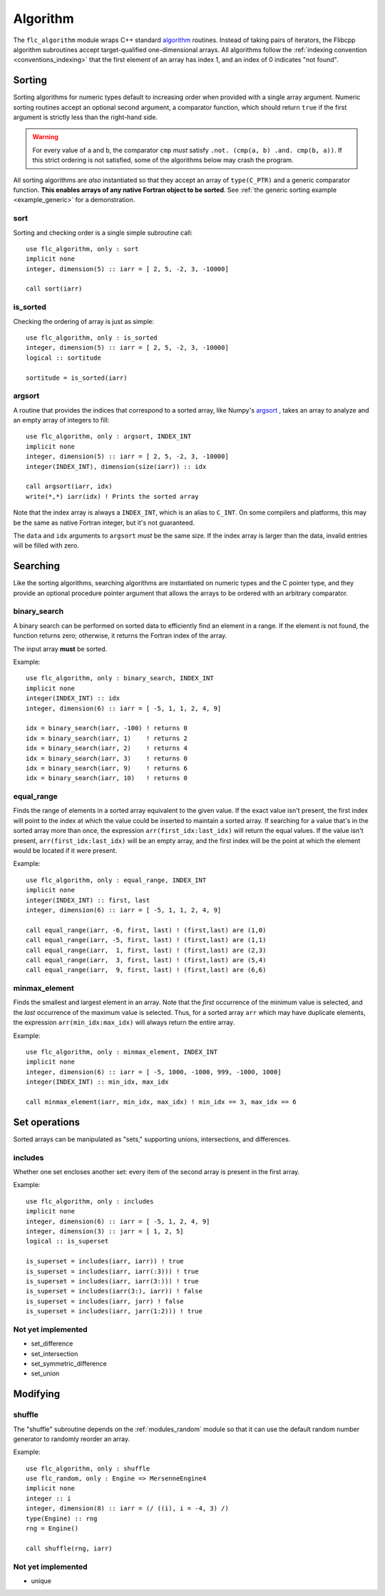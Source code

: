 .. ############################################################################
.. File  : doc/modules/algorithm.rst
.. ############################################################################

.. _modules_algorithm:

*********
Algorithm
*********

The ``flc_algorithm`` module wraps C++ standard `<algorithm>`_ routines.
Instead of taking pairs of iterators, the Flibcpp algorithm subroutines accept
target-qualified one-dimensional arrays. All algorithms follow the
:ref:`indexing convention <conventions_indexing>` that the first element of an
array has index 1, and an index of 0 indicates "not found".

.. _<algorithm> : https://en.cppreference.com/w/cpp/numeric/random

Sorting
=======

Sorting algorithms for numeric types default to increasing order when provided
with a single array argument. Numeric sorting routines accept an optional
second argument, a comparator function, which should return ``true`` if the
first argument is strictly less than the right-hand side.

.. warning:: For every value of ``a`` and ``b``, the comparator ``cmp`` *must*
   satisfy ``.not. (cmp(a, b) .and. cmp(b, a))``. If this strict ordering is
   not satisfied, some of the algorithms below may crash the program.

All sorting algorithms are *also* instantiated so that they accept an array of
``type(C_PTR)`` and a generic comparator function. **This enables arrays of any
native Fortran object to be sorted**. See :ref:`the generic
sorting example <example_generic>` for a demonstration.

sort
----

Sorting and checking order is a single simple subroutine call::

  use flc_algorithm, only : sort
  implicit none
  integer, dimension(5) :: iarr = [ 2, 5, -2, 3, -10000]

  call sort(iarr)

is_sorted
---------

Checking the ordering of array is just as simple::

  use flc_algorithm, only : is_sorted
  integer, dimension(5) :: iarr = [ 2, 5, -2, 3, -10000]
  logical :: sortitude

  sortitude = is_sorted(iarr)

.. _modules_algorithm_argsort:

argsort
-------

A routine that provides the indices that correspond to a sorted array, like
Numpy's argsort_ ,
takes an array to analyze and an empty array of integers to fill::

  use flc_algorithm, only : argsort, INDEX_INT
  implicit none
  integer, dimension(5) :: iarr = [ 2, 5, -2, 3, -10000]
  integer(INDEX_INT), dimension(size(iarr)) :: idx

  call argsort(iarr, idx)
  write(*,*) iarr(idx) ! Prints the sorted array

Note that the index array is always a ``INDEX_INT``, which is an alias to
``C_INT``. On some compilers and platforms, this may be the same as native
Fortran integer, but it's not guaranteed.

The ``data`` and ``idx`` arguments to ``argsort`` *must* be the same size. If
the index array is larger than the data, invalid entries will be filled with
zero.

.. _argsort: https://docs.scipy.org/doc/numpy-1.15.0/reference/generated/numpy.argsort.html

.. _modules_algorithm_searching:

Searching
=========

Like the sorting algorithms, searching algorithms are instantiated on numeric
types and the C pointer type, and they provide an optional procedure pointer
argument that allows the arrays to be ordered with an arbitrary comparator.

.. _modules_algorithm_binary_search:

binary_search
-------------

A binary search can be performed on sorted data to efficiently find an element
in a range. If the element is not found, the function returns zero; otherwise,
it returns the Fortran index of the array.

The input array **must** be sorted.

Example::

  use flc_algorithm, only : binary_search, INDEX_INT
  implicit none
  integer(INDEX_INT) :: idx
  integer, dimension(6) :: iarr = [ -5, 1, 1, 2, 4, 9]

  idx = binary_search(iarr, -100) ! returns 0
  idx = binary_search(iarr, 1)    ! returns 2
  idx = binary_search(iarr, 2)    ! returns 4
  idx = binary_search(iarr, 3)    ! returns 0
  idx = binary_search(iarr, 9)    ! returns 6
  idx = binary_search(iarr, 10)   ! returns 0

equal_range
-----------

Finds the range of elements in a sorted array equivalent to the given value. If
the exact value isn't present, the first index will point
to the index at which the value could be inserted to maintain a sorted array.
If searching for a value that's in the sorted array more than once, the
expression ``arr(first_idx:last_idx)`` will return the equal values. If the
value isn't present, ``arr(first_idx:last_idx)`` will be an empty array, and
the first index will be the point at which the element would be located if it
were present.

Example::

  use flc_algorithm, only : equal_range, INDEX_INT
  implicit none
  integer(INDEX_INT) :: first, last
  integer, dimension(6) :: iarr = [ -5, 1, 1, 2, 4, 9]

  call equal_range(iarr, -6, first, last) ! (first,last) are (1,0)
  call equal_range(iarr, -5, first, last) ! (first,last) are (1,1)
  call equal_range(iarr,  1, first, last) ! (first,last) are (2,3)
  call equal_range(iarr,  3, first, last) ! (first,last) are (5,4)
  call equal_range(iarr,  9, first, last) ! (first,last) are (6,6)


minmax_element
--------------

Finds the smallest and largest element in an array.
Note that the *first* occurrence of the minimum value is selected, and the
*last* occurrence of the maximum value is selected. Thus, for a sorted array
``arr`` which may have duplicate elements, the expression
``arr(min_idx:max_idx)`` will always return the entire array.

Example::

  use flc_algorithm, only : minmax_element, INDEX_INT
  implicit none
  integer, dimension(6) :: iarr = [ -5, 1000, -1000, 999, -1000, 1000]
  integer(INDEX_INT) :: min_idx, max_idx

  call minmax_element(iarr, min_idx, max_idx) ! min_idx == 3, max_idx == 6

.. _modules_algorithm_set_operations:

Set operations
==============

Sorted arrays can be manipulated as "sets," supporting unions, intersections,
and differences.

includes
--------

Whether one set encloses another set: every item of the second array is present
in the first array.

Example::

  use flc_algorithm, only : includes
  implicit none
  integer, dimension(6) :: iarr = [ -5, 1, 2, 4, 9]
  integer, dimension(3) :: jarr = [ 1, 2, 5]
  logical :: is_superset

  is_superset = includes(iarr, iarr)) ! true
  is_superset = includes(iarr, iarr(:3))) ! true
  is_superset = includes(iarr, iarr(3:))) ! true
  is_superset = includes(iarr(3:), iarr)) ! false
  is_superset = includes(iarr, jarr) ! false
  is_superset = includes(iarr, jarr(1:2))) ! true

Not yet implemented
-------------------

- set_difference
- set_intersection
- set_symmetric_difference
- set_union

Modifying
=========

.. _modules_algorithm_shuffle:

shuffle
-------

The "shuffle" subroutine depends on the :ref:`modules_random` module so that it
can use the default random number generator to randomly reorder an array.

Example::

  use flc_algorithm, only : shuffle
  use flc_random, only : Engine => MersenneEngine4
  implicit none
  integer :: i
  integer, dimension(8) :: iarr = (/ ((i), i = -4, 3) /)
  type(Engine) :: rng
  rng = Engine()

  call shuffle(rng, iarr)

Not yet implemented
-------------------

- unique


.. ############################################################################
.. end of doc/modules/algorithm.rst
.. ############################################################################
